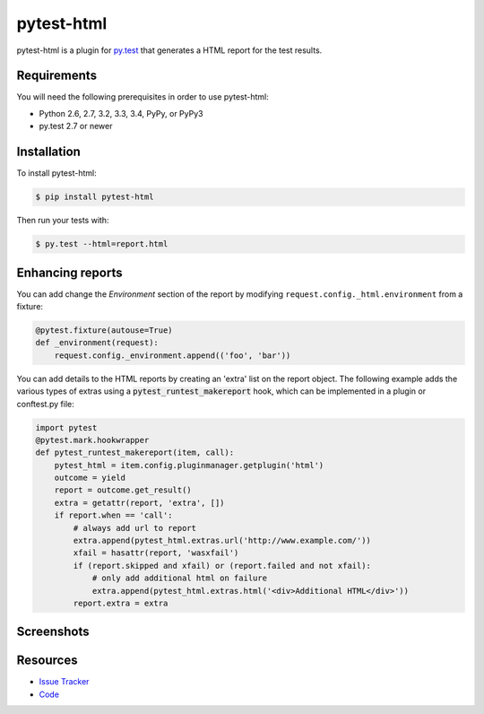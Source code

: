 pytest-html
===========

pytest-html is a plugin for `py.test <http://pytest.org>`_ that generates a
HTML report for the test results.

.. image:: https://img.shields.io/badge/license-MPL%202.0-blue.svg
   :target: https://github.com/davehunt/pytest-html/blob/master/LICENSE
   :alt: License
.. image:: https://img.shields.io/pypi/v/pytest-html.svg
   :target: https://pypi.python.org/pypi/pytest-html/
   :alt: PyPI
.. image:: https://img.shields.io/travis/davehunt/pytest-html.svg
   :target: https://travis-ci.org/davehunt/pytest-html/
   :alt: Travis
.. image:: https://img.shields.io/github/issues-raw/davehunt/pytest-html.svg
   :target: https://github.com/davehunt/pytest-html/issues
   :alt: Issues
.. image:: https://img.shields.io/requires/github/davehunt/pytest-html.svg
   :target: https://requires.io/github/davehunt/pytest-html/requirements/?branch=master
   :alt: Requirements

Requirements
------------

You will need the following prerequisites in order to use pytest-html:

- Python 2.6, 2.7, 3.2, 3.3, 3.4, PyPy, or PyPy3
- py.test 2.7 or newer

Installation
------------

To install pytest-html:

.. code-block:: bash

  $ pip install pytest-html

Then run your tests with:

.. code-block:: bash

  $ py.test --html=report.html

Enhancing reports
-----------------

You can add change the *Environment* section of the report by modifying
``request.config._html.environment`` from a fixture:

.. code-block:: python

  @pytest.fixture(autouse=True)
  def _environment(request):
      request.config._environment.append(('foo', 'bar'))

You can add details to the HTML reports by creating an 'extra' list on the
report object. The following example adds the various types of extras using a
:code:`pytest_runtest_makereport` hook, which can be implemented in a plugin or
conftest.py file:

.. code-block:: python

  import pytest
  @pytest.mark.hookwrapper
  def pytest_runtest_makereport(item, call):
      pytest_html = item.config.pluginmanager.getplugin('html')
      outcome = yield
      report = outcome.get_result()
      extra = getattr(report, 'extra', [])
      if report.when == 'call':
          # always add url to report
          extra.append(pytest_html.extras.url('http://www.example.com/'))
          xfail = hasattr(report, 'wasxfail')
          if (report.skipped and xfail) or (report.failed and not xfail):
              # only add additional html on failure
              extra.append(pytest_html.extras.html('<div>Additional HTML</div>'))
          report.extra = extra

Screenshots
-----------

.. image:: https://cloud.githubusercontent.com/assets/122800/11952194/62daa964-a88e-11e5-9745-2aa5b714c8bb.png
   :target: https://cloud.githubusercontent.com/assets/122800/11951695/f371b926-a88a-11e5-91c2-499166776bd3.png
   :alt: Enhanced HTML report

Resources
---------

- `Issue Tracker <http://github.com/davehunt/pytest-html/issues>`_
- `Code <http://github.com/davehunt/pytest-html/>`_
